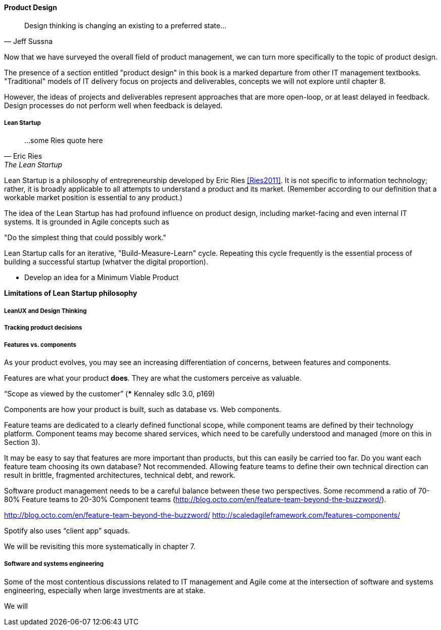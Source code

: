 ==== Product Design

[quote, Jeff Sussna]
Design thinking is changing an existing to a preferred state...

Now that we have surveyed the overall field of product management, we can turn more specifically to the topic of product design.

The presence of a section entitled "product design" in this book is a marked departure from other IT management textbooks. "Traditional" models of IT delivery focus on projects and deliverables, concepts we will not explore until chapter 8.

However, the ideas of projects and deliverables represent approaches that are more open-loop, or at least delayed in feedback. Design processes do not perform well when feedback is delayed.

===== Lean Startup
[quote, Eric Ries, The Lean Startup]
...some Ries quote here

Lean Startup is a philosophy of entrepreneurship developed by Eric Ries <<Ries2011>>. It is not specific to information technology; rather, it is broadly applicable to all attempts to understand a product and its market. (Remember according to our definition that a workable market position is essential to any product.)

The idea of the Lean Startup has had profound influence on product design, including market-facing and even internal IT systems. It is grounded in Agile concepts such as

"Do the simplest thing that could possibly work."

Lean Startup calls for an iterative, "Build-Measure-Learn" cycle. Repeating this cycle frequently is the essential process of building a successful startup (whatver the digital proportion).

* Develop an idea for a Minimum Viable Product


*Limitations of Lean Startup philosophy*

===== LeanUX and Design Thinking

===== Tracking product decisions

===== Features vs. components

As your product evolves, you may see an increasing differentiation of concerns, between features and components.

Features are what your product *does*. They are what the customers perceive as valuable.

“Scope as viewed by the customer” (*** Kennaley sdlc 3.0, p169)

Components are how your product is built, such as database vs. Web components.

Feature teams are dedicated to a clearly defined functional scope, while component teams are defined by their technology platform. Component teams may become shared services, which need to be carefully understood and managed (more on this in Section 3).

It may be easy to say that features are more important than products, but this can easily be carried too far. Do you want each feature team choosing its own database? Not recommended. Allowing feature teams to define their own technical direction can result in brittle, fragmented architectures, technical debt, and rework.

Software product management needs to be a careful balance between these two perspectives. Some recommend a ratio of 70-80% Feature teams to 20-30% Component teams  (http://blog.octo.com/en/feature-team-beyond-the-buzzword/).

http://blog.octo.com/en/feature-team-beyond-the-buzzword/
http://scaledagileframework.com/features-components/

Spotify also uses “client app” squads.

We will be revisiting this more systematically in chapter 7.


===== Software and systems engineering
Some of the most contentious discussions related to IT management and Agile come at the intersection of software and systems engineering, especially when large investments are at stake.

We will
